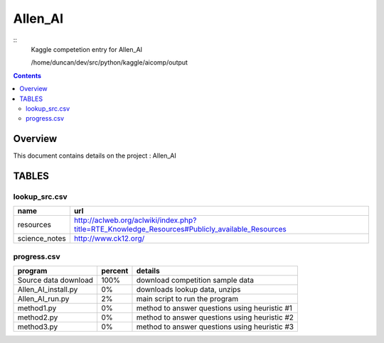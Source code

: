 -----------------------------------
Allen_AI
-----------------------------------

::
     Kaggle competetion entry for Allen_AI

     /home/duncan/dev/src/python/kaggle/aicomp/output

.. contents:: 


Overview
===========================================

This document contains details on the project : Allen_AI

TABLES
===========================================

lookup_src.csv
-------------------------

======================== ======================== 
name                     url                      
======================== ======================== 
resources                http://aclweb.org/aclwiki/index.php?title=RTE_Knowledge_Resources#Publicly_available_Resources
science_notes            http://www.ck12.org/     
======================== ======================== 


progress.csv
-------------------------

======================== ======================== ======================== 
program                  percent                  details                  
======================== ======================== ======================== 
Source data download     100%                     download competition sample data
Allen_AI_install.py      0%                       downloads lookup data, unzips
Allen_AI_run.py          2%                       main script to run the program
method1.py               0%                       method to answer questions using heuristic #1
method2.py               0%                       method to answer questions using heuristic #2
method3.py               0%                       method to answer questions using heuristic #3
======================== ======================== ======================== 



